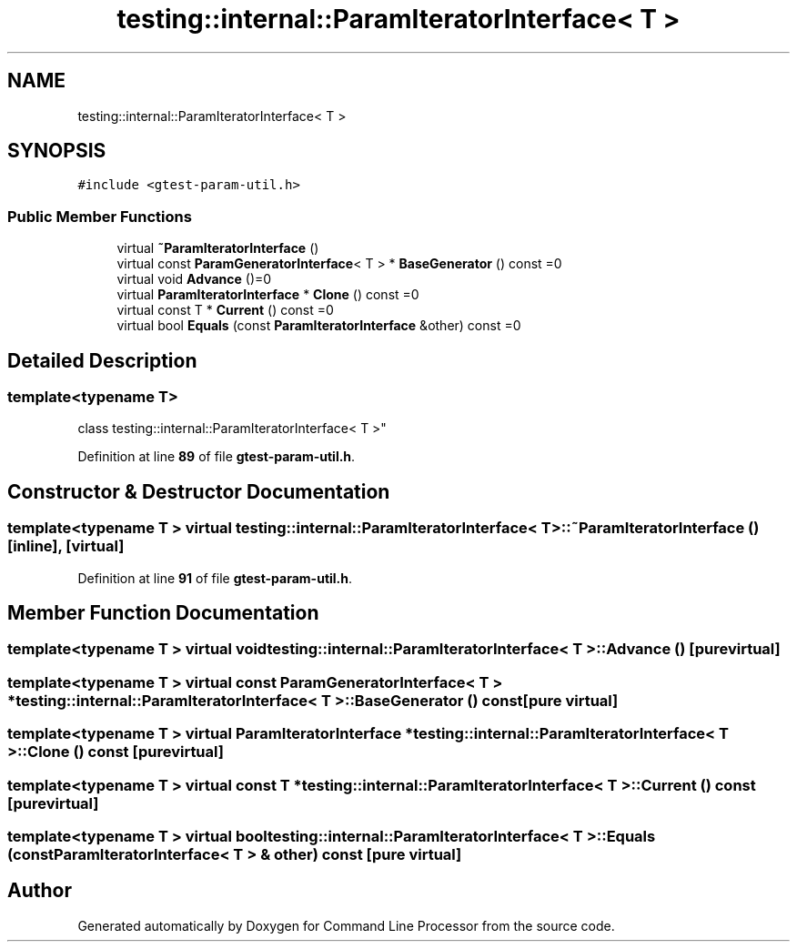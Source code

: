 .TH "testing::internal::ParamIteratorInterface< T >" 3 "Mon Nov 8 2021" "Version 0.2.3" "Command Line Processor" \" -*- nroff -*-
.ad l
.nh
.SH NAME
testing::internal::ParamIteratorInterface< T >
.SH SYNOPSIS
.br
.PP
.PP
\fC#include <gtest\-param\-util\&.h>\fP
.SS "Public Member Functions"

.in +1c
.ti -1c
.RI "virtual \fB~ParamIteratorInterface\fP ()"
.br
.ti -1c
.RI "virtual const \fBParamGeneratorInterface\fP< T > * \fBBaseGenerator\fP () const =0"
.br
.ti -1c
.RI "virtual void \fBAdvance\fP ()=0"
.br
.ti -1c
.RI "virtual \fBParamIteratorInterface\fP * \fBClone\fP () const =0"
.br
.ti -1c
.RI "virtual const T * \fBCurrent\fP () const =0"
.br
.ti -1c
.RI "virtual bool \fBEquals\fP (const \fBParamIteratorInterface\fP &other) const =0"
.br
.in -1c
.SH "Detailed Description"
.PP 

.SS "template<typename T>
.br
class testing::internal::ParamIteratorInterface< T >"
.PP
Definition at line \fB89\fP of file \fBgtest\-param\-util\&.h\fP\&.
.SH "Constructor & Destructor Documentation"
.PP 
.SS "template<typename T > virtual \fBtesting::internal::ParamIteratorInterface\fP< T >::~\fBParamIteratorInterface\fP ()\fC [inline]\fP, \fC [virtual]\fP"

.PP
Definition at line \fB91\fP of file \fBgtest\-param\-util\&.h\fP\&.
.SH "Member Function Documentation"
.PP 
.SS "template<typename T > virtual void \fBtesting::internal::ParamIteratorInterface\fP< T >::Advance ()\fC [pure virtual]\fP"

.SS "template<typename T > virtual const \fBParamGeneratorInterface\fP< T > * \fBtesting::internal::ParamIteratorInterface\fP< T >::BaseGenerator () const\fC [pure virtual]\fP"

.SS "template<typename T > virtual \fBParamIteratorInterface\fP * \fBtesting::internal::ParamIteratorInterface\fP< T >::Clone () const\fC [pure virtual]\fP"

.SS "template<typename T > virtual const T * \fBtesting::internal::ParamIteratorInterface\fP< T >::Current () const\fC [pure virtual]\fP"

.SS "template<typename T > virtual bool \fBtesting::internal::ParamIteratorInterface\fP< T >::Equals (const \fBParamIteratorInterface\fP< T > & other) const\fC [pure virtual]\fP"


.SH "Author"
.PP 
Generated automatically by Doxygen for Command Line Processor from the source code\&.
